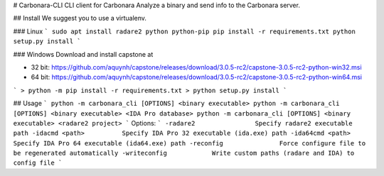 # Carbonara-CLI
CLI client for Carbonara
Analyze a binary and send info to the Carbonara server.

## Install
We suggest you to use a virtualenv. 

### Linux
```
sudo apt install radare2 python python-pip
pip install -r requirements.txt
python setup.py install
```

### Windows
Download and install capstone at

* 32 bit: https://github.com/aquynh/capstone/releases/download/3.0.5-rc2/capstone-3.0.5-rc2-python-win32.msi
* 64 bit: https://github.com/aquynh/capstone/releases/download/3.0.5-rc2/capstone-3.0.5-rc2-python-win64.msi

```
> python -m pip install -r requirements.txt
> python setup.py install
```


## Usage
```
python -m carbonara_cli [OPTIONS] <binary executable>
python -m carbonara_cli [OPTIONS] <binary executable> <IDA Pro database>
python -m carbonara_cli [OPTIONS] <binary executable> <radare2 project>
```
Options:
```
-radare2                Specify radare2 executable path
-idacmd <path>          Specify IDA Pro 32 executable (ida.exe) path
-ida64cmd <path>        Specify IDA Pro 64 executable (ida64.exe) path
-reconfig               Force configure file to be regenerated automatically
-writeconfig            Write custom paths (radare and IDA) to config file
```


